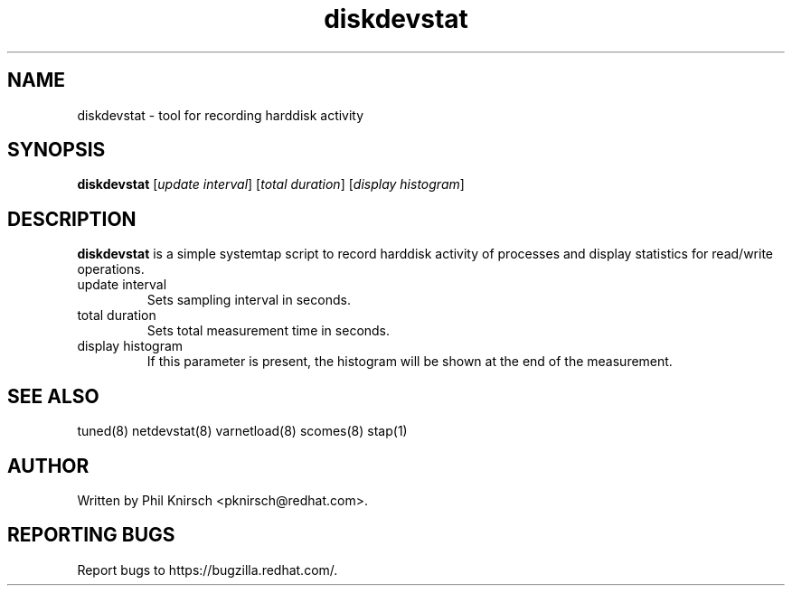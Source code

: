 .TH "diskdevstat" "8" "13 Jan 2011" "Phil Knirsch" "Tool for recording harddisk activity"
.SH NAME
diskdevstat - tool for recording harddisk activity
.SH SYNOPSIS
\fBdiskdevstat\fP [\fIupdate interval\fP] [\fItotal duration\fP] [\fIdisplay histogram\fP]
.SH DESCRIPTION
\fBdiskdevstat\fR is a simple systemtap script to record harddisk activity of processes
and display statistics for read/write operations.

.TP
update interval
Sets sampling interval in seconds.
.TP
total duration
Sets total measurement time in seconds.
.TP
display histogram
If this parameter is present, the histogram will be shown at the end of the measurement.

.SH "SEE ALSO"
.LP
tuned(8)
netdevstat(8)
varnetload(8)
scomes(8)
stap(1)
.SH AUTHOR
Written by Phil Knirsch <pknirsch@redhat.com>.
.SH REPORTING BUGS
Report bugs to https://bugzilla.redhat.com/.
